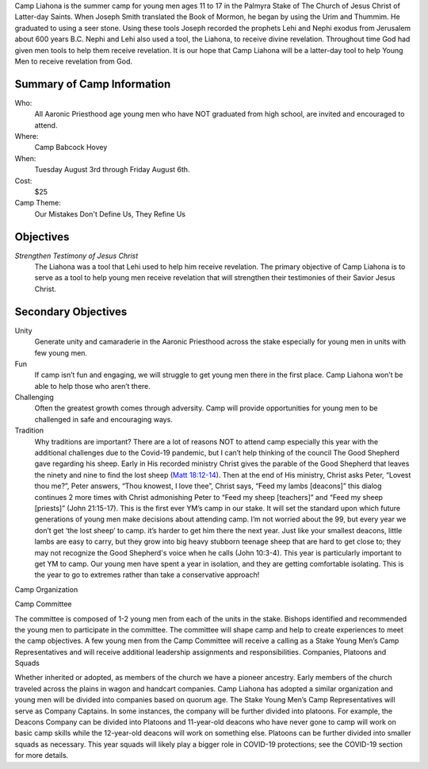 .. title: Camp Liahona Palmyra
.. slug: index
.. date: 2022-01-03 20:05:51 UTC-05:00
.. tags: 
.. category: 
.. link: 
.. description: 
.. type: text

Camp Liahona is the summer camp for young men ages 11 to 17 in the Palmyra Stake of The Church of Jesus Christ of Latter-day Saints. When Joseph Smith translated the Book of Mormon, he began by using the Urim and Thummim. He graduated to using a seer stone. Using these tools Joseph recorded the prophets Lehi and Nephi exodus from Jerusalem about 600 years B.C. Nephi and Lehi also used a tool, the Liahona, to receive divine revelation. Throughout time God had given men tools to help them receive revelation. It is our hope that Camp Liahona will be a latter-day tool to help Young Men to receive revelation from God.

Summary of Camp Information
===========================
Who:
  All Aaronic Priesthood age young men who have NOT graduated from high school, are invited and encouraged to attend.

Where:
  Camp Babcock Hovey

When:
  Tuesday August 3rd through Friday August 6th.

Cost:
  $25

Camp Theme:
  Our Mistakes Don't Define Us, They Refine Us

Objectives
==========

*Strengthen Testimony of Jesus Christ*
  The Liahona was a tool that Lehi used to help him receive revelation. The primary objective of Camp Liahona is to serve as a tool to help young men receive revelation that will strengthen their testimonies of their Savior Jesus Christ.

Secondary Objectives
====================

Unity
  Generate unity and camaraderie in the Aaronic Priesthood across the stake especially for young men in units with few young men.

Fun
  If camp isn’t fun and engaging, we will struggle to get young men there in the first place. Camp Liahona won’t be able to help those who aren’t there.

Challenging
  Often the greatest growth comes through adversity. Camp will provide opportunities for young men to be challenged in safe and encouraging ways.

Tradition
  Why traditions are important? There are a lot of reasons NOT to attend camp especially this year with the additional challenges due to the Covid-19 pandemic, but I can’t help thinking of the council The Good Shepherd gave regarding his sheep. Early in His recorded ministry Christ gives the parable of the Good Shepherd that leaves the ninety and nine to find the lost sheep (`Matt 18:12-14 <https://www.churchofjesuschrist.org/study/scriptures/nt/matt/18?lang=eng&id=12-14#p12>`_). Then at the end of His ministry, Christ asks Peter, “Lovest thou me?”, Peter answers, “Thou knowest, I love thee”, Christ says, “Feed my lambs [deacons]” this dialog continues 2 more times with Christ admonishing Peter to “Feed my sheep [teachers]” and “Feed my sheep [priests]” (John 21:15-17). This is the first ever YM’s camp in our stake. It will set the standard upon which future generations of young men make decisions about attending camp. I’m not worried about the 99, but every year we don’t get ‘the lost sheep’ to camp. it’s harder to get him there the next year. Just like your smallest deacons, little lambs are easy to carry, but they grow into big heavy stubborn teenage sheep that are hard to get close to; they may not recognize the Good Shepherd's voice when he calls (John 10:3-4). This year is particularly important to get YM to camp. Our young men have spent a year in isolation, and they are getting comfortable isolating. This is the year to go to extremes rather than take a conservative approach!

Camp Organization

Camp Committee

The committee is composed of 1-2 young men from each of the units in the stake. Bishops identified and recommended the young men to participate in the committee. The committee will shape camp and help to create experiences to meet the camp objectives. A few young men from the Camp Committee will receive a calling as a Stake Young Men’s Camp Representatives and will receive additional leadership assignments and responsibilities.
Companies, Platoons and Squads

Whether inherited or adopted, as members of the church we have a pioneer ancestry. Early members of the church traveled across the plains in wagon and handcart companies. Camp Liahona has adopted a similar organization and young men will be divided into companies based on quorum age. The Stake Young Men’s Camp Representatives will serve as Company Captains. In some instances, the company will be further divided into platoons. For example, the Deacons Company can be divided into Platoons and 11-year-old deacons who have never gone to camp will work on basic camp skills while the 12-year-old deacons will work on something else. Platoons can be further divided into smaller squads as necessary. This year squads will likely play a bigger role in COVID-19 protections; see the COVID-19 section for more details.


